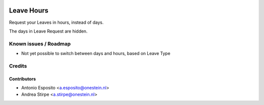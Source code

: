 .. image:: https://img.shields.io/badge/licence-AGPL--3-blue.svg
   :target: http://www.gnu.org/licenses/agpl
   :alt: License: AGPL-3

===========
Leave Hours
===========

Request your Leaves in hours, instead of days.

The days in Leave Request are hidden.

Known issues / Roadmap
======================

* Not yet possible to switch between days and hours, based on Leave Type


Credits
=======

Contributors
------------

* Antonio Esposito <a.esposito@onestein.nl>
* Andrea Stirpe <a.stirpe@onestein.nl>
